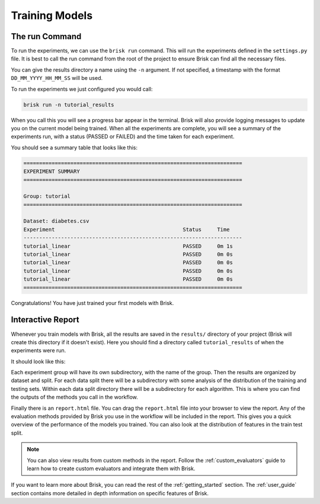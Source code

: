 .. _run_experiments:

===============
Training Models
===============

The run Command
===============

To run the experiments, we can use the ``brisk run`` command. This will run the 
experiments defined in the ``settings.py`` file. It is best to call the run command
from the root of the project to ensure Brisk can find all the necessary files.

You can give the results directory a name using the ``-n`` argument. If not specified,
a timestamp with the format ``DD_MM_YYYY_HH_MM_SS`` will be used.

To run the experiments we just configured you would call:

.. code-block:: bash

    brisk run -n tutorial_results

When you call this you will see a progress bar appear in the terminal. Brisk will
also provide logging messages to update you on the current model being trained. When all 
the experiments are complete, you will see a summary of the experiments run, with
a status (PASSED or FAILED) and the time taken for each experiment.

You should see a summary table that looks like this:

.. code-block::

    ======================================================================
    EXPERIMENT SUMMARY
    ======================================================================

    Group: tutorial
    ======================================================================

    Dataset: diabetes.csv
    Experiment                                         Status     Time      
    ----------------------------------------------------------------------
    tutorial_linear                                    PASSED     0m 1s     
    tutorial_linear                                    PASSED     0m 0s     
    tutorial_linear                                    PASSED     0m 0s     
    tutorial_linear                                    PASSED     0m 0s     
    tutorial_linear                                    PASSED     0m 0s     
    ======================================================================

Congratulations! You have just trained your first models with Brisk.


Interactive Report
==================

Whenever you train models with Brisk, all the results are saved in the ``results/``
directory of your project (Brisk will create this directory if it doesn't exist). 
Here you should find a directory called ``tutorial_results`` of when the experiments were run.

It should look like this:

.. code-block::
   :caption: Results Directory Structure

   tutorial/
   └── results/
       └── tutorial_results/
            ├── tutorial/
            │   └── ...
            ├── report.html
            └── run_config.json

Each experiment group will have its own subdirectory, with the name of the group. 
Then the results are organized by dataset and split. For each data split there will
be a subdirectory with some analysis of the distribution of the training and testing sets.
Within each data split directory there will be a subdirectory for each algorithm.
This is where you can find the outputs of the methods you call in the workflow.

Finally there is an ``report.html`` file. You can drag the ``report.html`` file
into your browser to view the report. Any of the evaluation methods provided by
Brisk you use in the workflow will be included in the report. This gives you a 
quick overview of the performance of the models you trained. You can also look at
the distribution of features in the train test split.

.. note::
    You can also view results from custom methods in the report. Follow the
    :ref:`custom_evaluators` guide to learn how to create custom evaluators and
    integrate them with Brisk.

If you want to learn more about Brisk, you can read the rest of the :ref:`getting_started`
section. The :ref:`user_guide` section contains more detailed in depth information
on specific features of Brisk.
